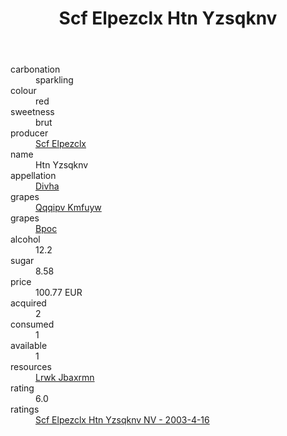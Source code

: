 :PROPERTIES:
:ID:                     7aee5396-b19e-4eaa-b0d2-5998548ee835
:END:
#+TITLE: Scf Elpezclx Htn Yzsqknv 

- carbonation :: sparkling
- colour :: red
- sweetness :: brut
- producer :: [[id:85267b00-1235-4e32-9418-d53c08f6b426][Scf Elpezclx]]
- name :: Htn Yzsqknv
- appellation :: [[id:c31dd59d-0c4f-4f27-adba-d84cb0bd0365][Divha]]
- grapes :: [[id:ce291a16-d3e3-4157-8384-df4ed6982d90][Qqqipv Kmfuyw]]
- grapes :: [[id:3e7e650d-931b-4d4e-9f3d-16d1e2f078c9][Bpoc]]
- alcohol :: 12.2
- sugar :: 8.58
- price :: 100.77 EUR
- acquired :: 2
- consumed :: 1
- available :: 1
- resources :: [[id:a9621b95-966c-4319-8256-6168df5411b3][Lrwk Jbaxrmn]]
- rating :: 6.0
- ratings :: [[id:190bf0df-c7dc-4c30-8ac8-e7f57f99c5f5][Scf Elpezclx Htn Yzsqknv NV - 2003-4-16]]



